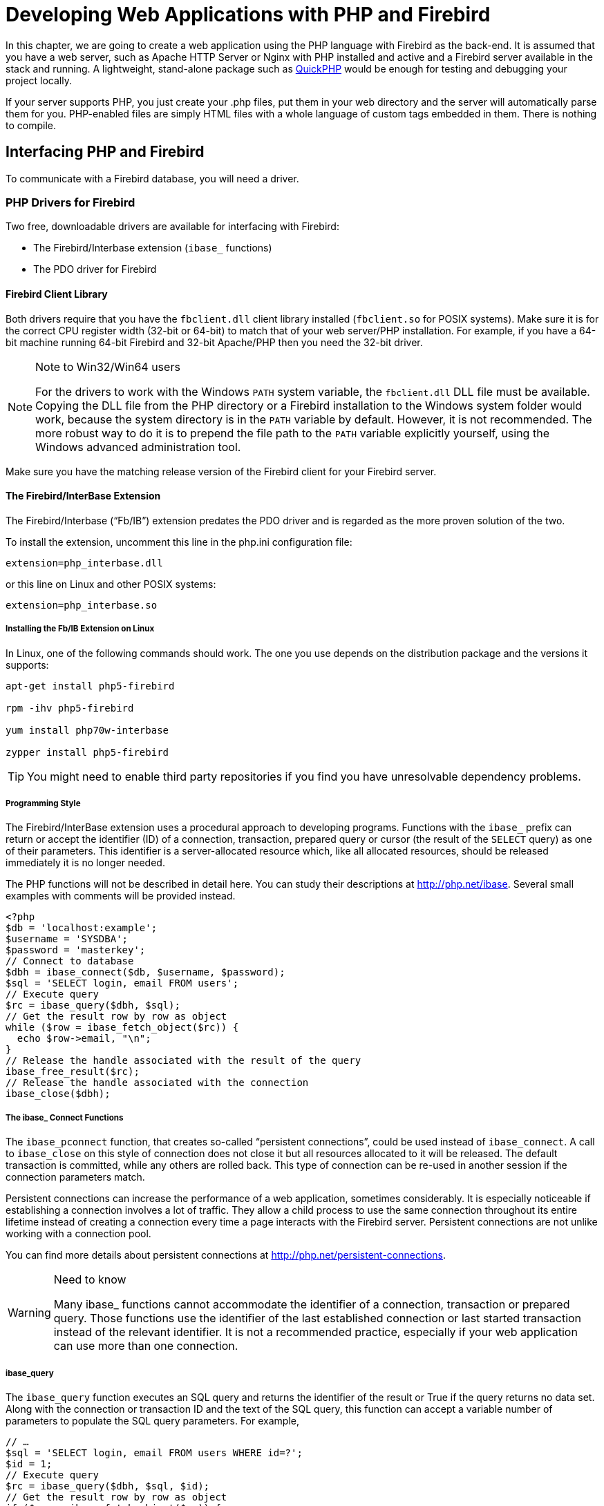 [[fbdevgd30-php]]
= Developing Web Applications with PHP and Firebird

In this chapter, we are going to create a web application using the PHP language with Firebird as the back-end.
It is assumed that you have a web server, such as Apache HTTP Server or Nginx with PHP installed and active and a Firebird server available in the stack and running.
A lightweight, stand-alone package such as http://www.zachsaw.com/?pg=quickphp_php_tester_debugger[QuickPHP] would be enough for testing and debugging your project locally.

If your server supports PHP, you just create your .php files, put them in your web directory and the server will automatically parse them for you.
PHP-enabled files are simply HTML files with a whole language of custom tags embedded in them.
There is nothing to compile.

[[fbdevgd30-php-iface]]
== Interfacing PHP and Firebird

To communicate with a Firebird database, you will need a driver.

[[fbdevgd30-php-drivers]]
=== PHP Drivers for Firebird

Two free, downloadable drivers are available for interfacing with Firebird: 

* The Firebird/Interbase extension (`ibase_` functions)
* The PDO driver for Firebird

[[fbdevgd30-php-drivers-fbclient]]
==== Firebird Client Library

Both drivers require that you have the `fbclient.dll` client library installed (`fbclient.so` for POSIX systems).
Make sure it is for the correct CPU register width (32-bit or 64-bit) to match that of your web server/PHP installation.
For example, if you have a 64-bit machine running 64-bit Firebird and 32-bit Apache/PHP then you need the 32-bit driver. 

.Note to Win32/Win64 users
[NOTE]
====
For the drivers to work with the Windows `PATH` system variable, the `fbclient.dll` DLL file must be available.
Copying the DLL file from the PHP directory or a Firebird installation to the Windows system folder would work, because the system directory is in the `PATH` variable by default.
However, it is not recommended.
The more robust way to do it is to prepend the file path to the `PATH` variable explicitly yourself, using the Windows advanced administration tool.
====

Make sure you have the matching release version of the Firebird client for your Firebird server.

[[fbdevgd30-php-drivers-ibase]]
==== The Firebird/InterBase Extension

The Firebird/Interbase ("`Fb/IB`") extension predates the PDO driver and is regarded as the more proven solution of the two.

To install the extension, uncomment this line in the php.ini configuration file: 

----
extension=php_interbase.dll
----

or this line on Linux and other POSIX systems:

----
extension=php_interbase.so
----

[[fbdevgd30-php-drivers-ibase-linux]]
===== Installing the Fb/IB Extension on Linux

In Linux, one of the following commands should work.
The one you use depends on the distribution package and the versions it supports: 

----
apt-get install php5-firebird

rpm -ihv php5-firebird

yum install php70w-interbase

zypper install php5-firebird
----

[TIP]
====
You might need to enable third party repositories if you find you have unresolvable dependency problems.
====

[[fbdevgd30-php-drivers-ibase-style]]
===== Programming Style

The Firebird/InterBase extension uses a procedural approach to developing programs.
Functions with the `ibase_` prefix can return or accept the identifier (ID) of a connection, transaction, prepared query or cursor (the result of the `SELECT` query) as one of their parameters.
This identifier is a server-allocated resource which, like all allocated resources, should be released immediately it is no longer needed.

The PHP functions will not be described in detail here.
You can study their descriptions at http://php.net/ibase.
Several small examples with comments will be provided instead.

[source]
----
<?php
$db = 'localhost:example';
$username = 'SYSDBA';
$password = 'masterkey';
// Connect to database
$dbh = ibase_connect($db, $username, $password);
$sql = 'SELECT login, email FROM users';
// Execute query
$rc = ibase_query($dbh, $sql);
// Get the result row by row as object
while ($row = ibase_fetch_object($rc)) {
  echo $row->email, "\n";
}
// Release the handle associated with the result of the query
ibase_free_result($rc);
// Release the handle associated with the connection
ibase_close($dbh);
----

[[fbdevgd30-php-drivers-ibase-connect]]
===== The ibase_ Connect Functions

The `ibase_pconnect` function, that creates so-called "`persistent connections`", could be used instead of `ibase_connect`.
A call to `ibase_close` on this style of connection does not close it but all resources allocated to it will be released.
The default transaction is committed, while any others are rolled back.
This type of connection can be re-used in another session if the connection parameters match.

Persistent connections can increase the performance of a web application, sometimes considerably.
It is especially noticeable if establishing a connection involves a lot of traffic.
They allow a child process to use the same connection throughout its entire lifetime instead of creating a connection every time a page interacts with the Firebird server.
Persistent connections are not unlike working with a connection pool.

You can find more details about persistent connections at http://php.net/persistent-connections. 

.Need to know
[WARNING]
====
Many ibase_ functions cannot accommodate the identifier of a connection, transaction or prepared query.
Those functions use the identifier of the last established connection or last started transaction instead of the relevant identifier.
It is not a recommended practice, especially if your web application can use more than one connection.
====

[[fbdevgd30-php-drivers-ibase-query]]
===== ibase_query

The `ibase_query` function executes an SQL query and returns the identifier of the result or True if the query returns no data set.
Along with the connection or transaction ID and the text of the SQL query, this function can accept a variable number of parameters to populate the SQL query parameters.
For example,

[source]
----
// …
$sql = 'SELECT login, email FROM users WHERE id=?';
$id = 1;
// Execute query
$rc = ibase_query($dbh, $sql, $id);
// Get the result row by row as object
if ($row = ibase_fetch_object($rc)) {
  echo $row->email, "\n";
}
// Release the handle associated with the result of the query
ibase_free_result($rc);
// …
----

Parameterized queries are typically used multiple times with fresh sets of parameter values each time.
Prepared queries are recommended for this style of usage.
The identifier of a query is returned by the function `ibase_prepare` and then the prepared query is executed using the function ibase_execute.

[source]
----
// …
$sql = 'SELECT login, email FROM users WHERE id=?';
// Prepare statement
$sth = ibase_prepare($dbh, $sql);
$id = 1;
// Execute statement
$rc = ibase_execute($sth, $id);
// Get the result row by row as object
if ($row = ibase_fetch_object($rc)) {
  echo $row->email, "\n";
}
// Release the handle associated with the result of the query
ibase_free_result($rc);
// Release the prepared statement
ibase_free_query($sth);
----

Prepared queries are very often used when a large amount of data input is anticipated.

[source]
----
// …
$sql = 'INSERT INTO users(login, email) VALUES(?, ?)';
// Prepare statement
$sth = ibase_prepare($dbh, $sql);
$users = [["user1", "user1@gmail.com"], ["user2", "user2@gmail.com"]];
// Execute statement
foreach ($users as $user)) {
  ibase_execute($sth, $user[0], $user[1]);
}
// Release the prepared statement
ibase_free_query($sth);
// …
----

It is actually a disadvantage of this extension that functions can take a variable number of parameters.
It less than ideal for parameterized queries, as the last example demonstrates.
It is especially noticeable if you try to write a universal class for executing any query.
It would be much more useful to be able to send parameters in one array.

This would be one way to get around it:

[source]
----
function fb_execute ($stmt, $data)
{
  if (!is_array($data))
    return ibase_execute($stmt, $data);
  array_unshift($data, $stmt);
  $rc = call_user_func_array('ibase_execute', $data);
  return $rc;
}
----

The Fb/IB extension does not support named parameters in queries.

[[fbdevgd30-php-drivers-ibase-trans]]
===== ibase_trans

By default, the Fb/IB extension commits the transaction automatically after executing each SQL query, making it necessary to start a transaction with the function `ibase_trans` if you need to control transactions explicitly.
An explicit transaction is started with the following parameters if none are provided: `IBASE_WRITE | IBASE_CONCURRENCY | IBASE_WAIT`.
You can find the description of predefined constants for specifying the parameters of a transaction http://php.net/manual/en/ibase.constants.php[here].
A transaction must be completed by either `ibase_commit` or `ibase_rollback`.

This extension supports the `COMMIT RETAIN` and `ROLLBACK RETAIN` parameters directly if you use the functions `ibase_commit_ret` or `ibase_rollback_ret`, respectively, instead.

[NOTE]
====
The default transaction parameters are good for most cases and it is really rarely that you need to change them.
A connection to the database, along with all resources allocated to it, exists for no longer than it takes for the PHP script to complete.
Even if you use persistent connections, all allocated resources will be released after the `ibase_close` function is called.
Even so, I strongly recommend releasing all allocated resources explicitly by calling the corresponding ibase_ functions.

I advise strongly against using the `ibase_commit_ret` and `ibase_rollback_ret` functions because they have no place in a web application.
The purpose of `COMMIT RETAIN` and `ROLLBACK RETAIN` is to keep cursors open in desktop applications when a transaction ends.
====

[source]
----
$sql = 'INSERT INTO users(login, email) VALUES(?, ?)';
// Prepare statement
$sth = ibase_prepare($dbh, $sql);
$users = [["user1", "user1@gmail.com"], ["user2", "user2@gmail.com"]];
$trh = ibase_trans($dbh, IBASE_WRITE | IBASE_CONCURRENCY | IBASE_WAIT);
try {
  // Execute statement
  foreach ($users as $user)) {
    $r = ibase_execute($sth, $user[0], $user[1]);
    // If an error occurs, throw an exception
    if ($r === false)
      throw new \Exception(ibase_errmsg());
  }
  ibase_commit($trh);
}
catch(\Exception $e) {
  ibase_rollback($trh);
  echo $e->getMessage();
}
// Release the prepared statement
ibase_free_query($sth);
----

[WARNING]
====
ibase_ functions raise no exception if an error occurs, although an error will cause some to return False.
Note that it is essential to use the `===` strict relational operator to compare the result to False.
Calling any ibase function could result in an error.

The function `ibase_errmsg` is available to discover an error message and the function `ibase_errcode` can provide the error code.
====

[[fbdevgd30-php-drivers-ibase-svcs]]
===== Services API Calls

The Fb/IB extension can interact with the Firebird server by way of functions that wrap calls to the Services API: `ibase_service_attach`, `ibase_service_detach`, `ibase_server_info`, `ibase_maintain_db`, `ibase_db_info`, `ibase_backup`, `ibase_restore`.
They can return information about the Firebird server, initiate a backup or restore or get statistics.
We are not examining them in detail, since they are required mainly to administer a database, a topic that is outside the scope of this project.

[[fbdevgd30-php-drivers-ibase-events]]
===== Firebird Events

The Firebird/Interbase extension also supports working with Firebird events by means of a set of functions: `ibase_set_event_handler`, `ibase_free_event_handler`, `ibase_wait_event`.

[[fbdevgd30-php-drivers-pdo]]
==== The PDO (Firebird Driver)

The PDO extension is a common interface for accessing various types of databases.
Each database driver that implements this interface can provide database-specific features in the form of standard extension functions.

PDO and all basic drivers are built into PHP as extensions.
To use them, just enable them by editing the `php.ini` file as follows:

----
extension=php_pdo.dll
----

[NOTE]
====
This step is optional for PHP versions 5.3 and higher because DLLs are no longer needed for PDO to work.
====

[[fbdevgd30-php-drivers-pdo-fbspec]]
===== Firebird-specific Library

The other requirement is for database-specific DLLs to be configured;
or else loaded during execution by means of the `dl()` function;
or else included in `php.ini` following `php_pdo.dll`.
For example: 

----
extension=php_pdo.dll
extension=php_pdo_firebird.dll
----

These DLLs must be in the directory `extension_dir`.

In Linux, one of the following commands should work.
The one you use depends on the distribution package and the versions it supports: 

----
apt-get install php5-firebird

rpm -ihv php5-firebird

yum install php70w-firebird

zypper install php5-firebird
----

[[fbdevgd30-php-drivers-pdo-style]]
===== Programming Style

PDO uses an object-oriented approach to developing programs.
The DSN (Data Source Name), a.k.a. connection string, determines which specific driver will be used in PDO.
The DSN consists of a prefix that determines the database type and a set of parameters in the form of `<key>=<value>` separated by semicolons.
The valid set of parameters depends on the database type.

To be able to work with Firebird, the connection string must start with the `firebird:` prefix and conform to the format described in the http://php.net/manual/en/ref.pdo-firebird.connection.php[PDO_FIREBIRD DSN section] of the documentation.

[[fbdevgd30-php-drivers-pdo-connxn]]
===== Making Connections

Connections are established automatically during creation of the PDO from its abstract class.
The class constructor accepts parameters to specify the data source (DSN) and also the optional username and password, if any.
A fourth parameter can be used to pass an array of driver-specific connection settings in the `key=value` format.

[source]
----
$dsn = 'firebird:dbname=localhost:example;charset=utf8;';
$username = 'SYSDBA';
$password = 'masterkey';
try {
  // Connect to database
  $dbh = new \PDO($dsn, $username, $password,
                  [\PDO::ATTR_ERRMODE => \PDO::ERRMODE_EXCEPTION]);
  $sql = 'SELECT login, email FROM users';
  // Execute query
  $query = $dbh->query($sql);
  // Get the result row by row as object
  while ($row = $query->fetch(\PDO::FETCH_OBJ)) {
    echo $row->email, "\n";
  }
  $query->closeCursor();
} catch (\PDOException $e) {
  echo $e->getMessage();
}
----

.Persistent connections
[NOTE]
====
For PDO to use persistent connections, the array of attributes must be passed to the PDO constructor with `PDO::ATTR_PERSISTENT => true`.
====

[[fbdevgd30-php-drivers-pdo-excptns]]
===== Exception Handling

The PDO driver is much more friendly than the Firebird/InterBase extension with respect to exception handling.
Setting the `\PDO::ATTR_ERRMODE` attribute to the value `\PDO::ERRMODE_EXCEPTION` specifies a mode in which any error, including a database connection error, will raise the exception `\PDOException`.

This is superior to the laborious procedure of checking whether an error has occurred each time an ibase_ function is called.

[[fbdevgd30-php-drivers-pdo-querying]]
===== Querying

The `query` method executes an SQL query and returns the result set in the form of a `\PDOStatement` object.
A fetch to this method can return the result in more than one form: it could be a column, an instance of the specified class, an object.

The various ways of calling query can be found in the  http://php.net/manual/en/pdo.query.php[documentation].

[[fbdevgd30-php-drivers-pdo-exec]]
====== Queries with No Data Set

For executing an SQL query that returns no data set, you can use the http://php.net/manual/en/pdo.exec.php[exec method] that returns the number of affected rows.

Executing prepared queries is not supported by `exec`. 

[[fbdevgd30-php-drivers-pdo-paramq1]]
====== Parameterized Queries

If there are parameters in the query, prepared queries must be used.
For this, the `prepare` method is called instead of the `query` method.
The `prepare` method  returns an object of the `\PDOStatement` class that encapsulates methods for working with prepared queries and their results.
Executing the query requires calling the `execute` method that can accept as its parameter an array of named or unnamed parameters.

The result of executing a `SELECT` query can be obtained with one the following methods: `fetch`, `fetchAll`, `fetchColumn`, `fetchObject`.
The `fetch` and `fetchAll` methods can return results in various forms: an associative array, an object or an instance of a particular class.
The class instance option is quite often used in the MVC pattern during work with models.

[source]
----
$dsn = 'firebird:dbname=localhost:example;charset=utf8;';
$username = 'SYSDBA';
$password = 'masterkey';
try {
  // Connect to database
  $dbh = new \PDO($dsn, $username, $password,
                  [\PDO::ATTR_ERRMODE => \PDO::ERRMODE_EXCEPTION]);
  $sql = 'INSERT INTO users(login, email) VALUES(?, ?)';
  $users = [
    ["user1", "user1@gmail.com"],
    ["user2", "user2@gmail.com"]
  ];
  // Prepare statement
  $query = $dbh->prepare($sql);
  // Execute statement
  foreach ($users as $user)) {
    $query->execute($user);
  }
} catch (\PDOException $e) {
  echo $e->getMessage();
}
----

An example using named parameters:

[source]
----
$dsn = 'firebird:dbname=localhost:example;charset=utf8;';
$username = 'SYSDBA';
$password = 'masterkey';
try {
  // Connect to database
  $dbh = new \PDO($dsn, $username, $password,
                  [\PDO::ATTR_ERRMODE => \PDO::ERRMODE_EXCEPTION]);
  $sql = 'INSERT INTO users(login, email) VALUES(:login, :email)';
  $users = [
    [":login" => "user1", ":email" => "user1@gmail.com"],
    [":login" => "user2", ":email" => "user2@gmail.com"]
  ];
  // Prepare statement
  $query = $dbh->prepare($sql);
  // Execute statement
  foreach ($users as $user)) {
    $query->execute($user);
  }
} catch (\PDOException $e) {
  echo $e->getMessage();
}
----

[NOTE]
====
In order to support named parameters, PDO preprocesses the query and replaces parameters of the `:__paramname__` type with '```?```', retaining the array of correspondence between the parameter names and their left-to-right positions in the query.
For that reason, the `EXECUTE BLOCK` statement will not work if there are colon-prefixed variables.
Currently, PDO offers no workaround to support a parameterized `EXECUTE BLOCK` statement, such as by specifying an alternative prefix for parameters as has been implemented in some access components.
====

[float]
[[fbdevgd30-php-drivers-pdo-paramq2]]
====== Another Way to Do It

An alternative way to pass parameters to a query is by using "`binding`".
The `bindValue` method binds a value to a named or unnamed parameter.
The `bindParam` method binds a variable to a named or unnamed parameter.
The `bindParam` method is especially useful for stored procedures that return a value via the OUT or IN OUT parameter, which is different to the mechanism for returning values from stored procedures in  Firebird.

[source]
----
$dsn = 'firebird:dbname=localhost:example;charset=utf8;';
$username = 'SYSDBA';
$password = 'masterkey';
try {
  // Connect to database
  $dbh = new \PDO($dsn, $username, $password,
                  [\PDO::ATTR_ERRMODE => \PDO::ERRMODE_EXCEPTION]);
  $sql = 'INSERT INTO users(login, email) VALUES(:login, :email)';
  $users = [
    ["user1", "user1@gmail.com"],
    ["user2", "user2@gmail.com"]
  ];
  // Prepare statement
  $query = $dbh->prepare($sql);
  // Execute statement
  foreach ($users as $user)) {
    $query->bindValue(":login", $user[0]);
    $query->bindValue(":email", $user[1]);
    $query->execute();
  }
} catch (\PDOException $e) {
  echo $e->getMessage();
}
----

.Caution
[WARNING]
====
The numbers associated with unnamed parameters for the `bindParam` and `bindValue` methods start from 1.
====

[source]
----
$dsn = 'firebird:dbname=localhost:example;charset=utf8;';
$username = 'SYSDBA';
$password = 'masterkey';
try {
  // Connect to database
  $dbh = new \PDO($dsn, $username, $password,
                  [\PDO::ATTR_ERRMODE => \PDO::ERRMODE_EXCEPTION]);
  $sql = 'INSERT INTO users(login, email) VALUES(?, ?)';
  $users = [
    ["user1", "user1@gmail.com"],
    ["user2", "user2@gmail.com"]
  ];
  // Prepare statement
  $query = $dbh->prepare($sql);
  // Execute statement
  foreach ($users as $user)) {
    $query->bindValue(1, $user[0]);
    $query->bindValue(2, $user[1]);
    $query->execute();
  }
} catch (\PDOException $e) {
  echo $e->getMessage();
}
----

[[fbdevgd30-php-drivers-pdo-txn]]
===== Transactions

By default, PDO commits the transaction automatically after executing each SQL query.
If you want to control transactions explicitly, you need to start a transaction with the method `\PDO::beginTransaction`.
By default, a transaction is started with the following parameters: `CONCURRENCY | WAIT | READ_WRITE`.
A transaction can be ended with the `\PDO::commit` or `\PDO::rollback` method.

[source]
----
$username = 'SYSDBA';
$password = 'masterkey';
try {
  // Connect to database
  $dbh = new \PDO($dsn, $username, $password,
                  [\PDO::ATTR_ERRMODE => \PDO::ERRMODE_EXCEPTION]);
  // Start the transaction to ensure consistency between statements
  $dbh->beginTransaction();
  // Get users from one table
  $users_stmt = $dbh->prepare('SELECT login, email FROM old_users');
  $users_stmt->execute();
  $users = $users_stmt->fetchAll(\PDO::FETCH_OBJECT);
  $users_stmt->closeCursor();
  // And insert into another table
  $sql = 'INSERT INTO users(login, email) VALUES(?, ?)';
  // Prepapre statemenet
  $query = $dbh->prepare($sql);
  // Execute statememt
  foreach ($users as $user)) {
    $query->bindValue(1, $user->LOGIN);
    $query->bindValue(2, $user->EMAIL]);
    $query->execute();
  }
  // Commit transaction
  $dbh->commit();
} catch (\PDOException $e) {
  // Rollback transaction
  if ($dbh && $dbh->inTransaction())
    $dbh->rollback();
  echo $e->getMessage();
}
----

[[fbdevgd30-php-drivers-pdo-txn-chg-params]]
====== Changing Transaction Parameters

Unfortunately, the `beginTransaction` method does not permit transaction parameters to be changed, but you can do the trick by specifying transaction parameters in the SQL statement `SET TRANSACTION`.

[source]
----
$dbh = new \PDO($dsn, $username, $password);
$dbh->setAttribute(\PDO::ATTR_AUTOCOMMIT, false);
$dbh->exec("SET TRANSACTION READ ONLY ISOLATION LEVEL READ COMMITTED NO WAIT");
// Perform actions in the transaction
// …
$dbh->exec("COMMIT");
$dbh->setAttribute(\PDO::ATTR_AUTOCOMMIT, true);
----

[[fbdevgd30-php-drivers-compare]]
=== Comparing the Drivers

The following table summarises the capabilities offered by the two drivers  for working with Firebird.

[[fbdg30-php-tbl-drivers-compare]]
.Comparing the Firebird/InterBase and PDO Drivers
[cols="<1h,<1,<1", frame="all", options="header",stripes="none"]
|===
^| Capability
^| Fb/IB Extension
^| PDO Extension

|Programming paradigm
|Procedural
|Object-oriented

|Supported database engines
|Firebird and InterBase;
or clones of either
|Any database engine for which there is a PDO driver, including Firebird

|Handling query parameters
|Only unnamed parameters, not very convenient because the functions used allow the number of parameters to be variable
|Can work with both named and unnamed parameters.
Very convenient although some Firebird features (the `EXECUTE BLOCK` statement) do not work.

|Error handling
|Requires checking the results of the `ibase_errmsg`, `ibase_errcode` functions.
An error may occur after any ibase_ function call without raising any exception.
|An optional mode is provided to raise exceptions on any error

|Transaction management
|Allows transaction parameters to be specified
|Does not allow transaction parameters to be specified.
Workaround: execute the SQL statement `SET TRANSACTION`.

|Firebird-specific features
|Supports work with the Services API (backup, restore, statistics, etc.) and with database events
|Does not support any database-specific feature that cannot be implemented directly using an SQL statement
|===

From these comparisons we can conclude that PDO is better equipped than the FB/IB extension for most frameworks.

[[fbdevgd30-php-framework]]
== Choosing a Framework for Building a Web Application

Small websites can be developed without using the MVC pattern.
However, the larger your website gets, the more complicated it becomes to maintain, especially if  more than one person is working on it.
Hence, this is the pattern we are going to use for developing our web application.

Having decided to use the MVC pattern, we do have a few issues to think about.
Development of an application modeled on this pattern is not so easy as it may seem, especially if we do not use third-party libraries.
If you write everything on your own, you will have to solve a lot of problems: automatically loading `.php` files enabling the definition of classes, routing, and so on.

Several frameworks have been created for solving these problems, such as Yii, Laravel, Symphony, Kohana and many more.
My personal preference is Laravel, so the development of the application described here is going to use this framework.

[[fbdevgd30-php-laravel]]
== Installing Laravel

Before installing Laravel, make sure that your system environment meets the requirements. 

* PHP >= 5.5.9
* PDO extension
* MCrypt extension
* OpenSSL extension
* Mbstring extension
* Tokenizer extension

[[fbdevgd30-php-composer]]
=== Installing Composer

Laravel uses https://getcomposer.org/[Composer] to manage dependencies.
Install Composer first and then install Laravel.

The easiest way to install Composer on Windows is by downloading and running the installation file: https://getcomposer.org/Composer-Setup.exe[Composer-Setup.exe].
The installation wizard will install Composer and configure `PATH` so that you can run Composer from the command line in any directory.

If you need to install Composer manually, go to https://getcomposer.org/download/ and pick up a fresh installation script that will do  as follows: 

* Downloads the installation file to the current directory
* Checks the installation file using SHA-384
* Runs the installation script
* Removes the installation script

.Caution
[WARNING]
====
Because this script changes with each new version of the installer, you will always need to have the latest version when reinstalling.
====

After you run the script, the `composer.phar` file will appear.
The `.phar` extension marks an archive but, actually, it is a PHP script that can understand only a few commands (install, update, ...) and can download and unpack libraries.

.Windows
[NOTE]
====
If you are working in Windows, you can make it easier to work with Composer by creating the `composer.bat` file.
Run the following command: 

----
echo @php "%~dp0composer.phar" %*>composer.bat
----

Then set up your `PATH` so that you can just call `composer` from any directory in your command shell.
====

More details about installing Composer are available https://getcomposer.org/doc/00-intro.md[here].

[[fbdevgd30-php-laravel-install]]
=== Installing Laravel

Now, to install Laravel: 

----
composer global require "laravel/installer"
----

[[fbdevgd30-php-laravel-crt-project]]
== Creating a Project

If the installation is successful, we can carry on with creating the project framework.
Enter: 

----
laravel new fbexample
----

Wait until it finishes creating the project framework.
A description of the directory structure can be found in the http://laravel.su/docs/5.2/structure[Laravel documentation]. 

[[fbdevgd30-php-laravel-project-struct]]
=== Our Project's Structure

These are the directories we are most interested in: 

`app`::
The main directory of our application.
Models will be located in the root directory.
The `Http` subdirectory contains everything that is related to working with the browser.
The `Http/Controllers` subdirectory contains our controllers.

`config`::
The directory with configuration files.
You will discover more details about the configuration process later.

`public`::
The root directory of the web application (DocumentRoot).
It contains static files: css, js, images, etc.

`resources`::
Contains views, localization files and, if any, LESS files, SASS and js applications on such frameworks as ReactJS, AngularJS or Ember that are later put together into the public folder with an external tool.

The root directory of our application contains the `composer.json` file that describes the packages our application will need besides those that are already present in Laravel.

We will need two such packages: https://github.com/zofe/rapyd-laravel[zofe/rapyd-laravel] for building a quick interface with grids and edit dialog boxes, and https://github.com/sim1984/laravel-firebird[sim1984/laravel-firebird], an extension for working with Firebird databases.

The `sim1984/laravel-firebird` package is the author's fork of the `jacquestvanzuydam/laravel-firebird` package.
Its installation is a bit different.
A description of how the package differs from the original is available in the article  https://habrahabr.ru/post/312874/[Package for working with the Firebird DBMS in Laravel] if you can read Russian.
An English-language description of the packages and the changes from the original can be found in the readme.md document at this URL: https://github.com/sim1984/laravel-firebird. 

.Caution
[WARNING]
====
Remember to set the minimum-stability parameter to 'dev' because the package is not stable enough to publish at https://packagist.org.
You will need to modify the composer.json file (see below) to add a reference to the gitHub repository. 
====

In the file `composer.json`: 

----
"repositories": [
  {
    "type": "package",
    "package": {
      "version": "dev-master",
      "name": "sim1984/laravel-firebird",
      "source": {
        "url": "https://github.com/sim1984/laravel-firebird",
        "type": "git",
        "reference": "master"
      },
      "autoload": {
        "classmap": [""]
      }
    }
  }
],
----

Use the `require` section to add the required packages in the following way: 

----
"zofe/rapyd": "2.2.*",
"sim1984/laravel-firebird": "dev-master"
----

Now you can start updating the packages with the following command, which must be started in the root directory of the web application: 

----
composer update
----

On completion of that command, the new packages will be installed in your application.

[[fbdevgd30-php-laravel-project-config]]
=== Configuration

Now we can get down to configuration.
To get it started, execute the following command to create additional configuration files for the zofe/rapyd package: 

----
php artisan vendor:publish
----

We add two new providers to the file `config/app.php` by adding two new entries to the `providers` key: 

----
Zofe\Rapyd\RapydServiceProvider::class,
Firebird\FirebirdServiceProvider::class,
----

We proceed to the file `config/databases.conf` (not to be confused with databases.conf in your Firebird server root!) that contains the database connection settings.
Add the following lines to the `connections` key: 

----
'firebird' => [
  'driver' => 'firebird',
  'host' => env('DB_HOST', 'localhost'),
  'port' => env('DB_PORT', '3050'),
  'database' => env('DB_DATABASE', 'examples'),
  'username' => env('DB_USERNAME', 'SYSDBA'),
  'password' => env('DB_PASSWORD', 'masterkey'),
  'charset' => env('DB_CHARSET', 'UTF8'),
  'engine_version' => '3.0.0',
],
----

Since we will use our connection as the default connection, specify the following: 

----
 'default' => env('DB_CONNECTION', 'firebird'),
----

Pay attention to the `env` function that is used to read the environment variables of the application from the special `.env` file located in the root directory of the project.
Correct the following lines in the .env file: 

----
DB_CONNECTION=firebird
DB_HOST=localhost
DB_PORT=3050
DB_DATABASE=examples
DB_USERNAME=SYSDBA
DB_PASSWORD=masterkey
----

Edit the `config/rapyd.php` configuration file to change the date and time formats to match those used in your locale:  

----
'fields' => [
  'attributes' => ['class' => 'form-control'],
  'date' => [
    'format' => 'Y-m-d',
  ],
  'datetime' => [
    'format'   => 'Y-m-d H:i:s',
    'store_as' => 'Y-m-d H:i:s',
  ],
],
----

That completes the initial configuration.
Now we can start building the logic of the web application.

[[fbdevgd30-php-laravel-project-models]]
== Creating Models

The Laravel framework supports the Eloquent ORM, an elegant and simple implementation of the ActiveRecord pattern for working with a database.
Each table has a corresponding class model that works with it.
Models enable the application to read data from tables and write data to a table.
The model we are going to work with complies fully with the one illustrated earlier, at the beginning of the <<fbdevgd30-database,Database chapter>>.

[[fbdevgd30-php-laravel-project-artisan]]
=== A Tool for Model-making

To create a model for our customer entity, Laravel offers the `artisan` command that makes it relatively easy.
This is the command for creating a model template: 

----
php artisan make:model Customer
----

We want to change the model so that it looks like this:

[source]
----
namespace App;

use Firebird\Eloquent\Model;

class Customer extends Model
{
  /**
   * Table associated with the model
   *
   * @var string
   */
  protected $table = 'CUSTOMER';

  /**
   * Primary key of the model
   *
   * @var string
   */
  protected $primaryKey = 'CUSTOMER_ID';
  /**
   * Our model does not have a timestamp
   *
   * @var bool
   */
  public $timestamps = false;

  /**
   * The name of the sequence for generating the primary key
   *
   * @var string
   */
  protected $sequence = 'GEN_CUSTOMER_ID';
}
----

Notice that we use the modified `Firebird\Eloquent\Model` model from the `sim1984/laravel-firebird` package as the basis.
It allows us to use the sequence specified in the `$sequence` attribute to generate values for the primary key ID.

We create a model for products -- `Product` -- in the same way.

[source]
----
namespace App;

use Firebird\Eloquent\Model;

class Product extends Model
{
  /**
   * Table associated with the model
   *
   * @var string
   */
  protected $table = 'PRODUCT';

  /**
   * Primary key of the model
   *
   * @var string
   */
  protected $primaryKey = 'PRODUCT_ID';

  /**
   * Our model does not have a timestamp
   *
   * @var bool
   */
  public $timestamps = false;

  /**
   * The name of the sequence for generating the primary key
   *
   * @var string
   */
  protected $sequence = 'GEN_PRODUCT_ID';
}
----

Now, a model for the invoice header:

[source]
----
namespace App;

use Firebird\Eloquent\Model;

class Invoice extends Model {

  /**
   * Table associated with the model
   *
   * @var string
   */
  protected $table = 'INVOICE';

  /**
   * Primary key of the model
   *
   * @var string
   */
  protected $primaryKey = 'INVOICE_ID';

  /**
   * Our model does not have a timestamp
   *
   * @var bool
   */
  public $timestamps = false;

  /**
   * The name of the sequence for generating the primary key
   *
   * @var string
   */
  protected $sequence = 'GEN_INVOICE_ID';

  /**
   * Customer
   *
   * @return \App\Customer
   */
  public function customer() {
    return $this->belongsTo('App\Customer', 'CUSTOMER_ID');
  }
  /**
   * Invoice lines
   * @return \App\InvoiceLine[]
   */
  public function lines() {
    return $this->hasMany('App\InvoiceLine', 'INVOICE_ID');
  }

  /**
   * Payed
   */
  public function pay() {
    $connection = $this->getConnection();
    $attributes = $this->attributes;
    $connection->executeProcedure('SP_PAY_FOR_INOVICE',
                                  [$attributes['INVOICE_ID']]);
  }
}
----

You'll observe some additional functions in this model.
The `customer` function returns the customer that relates to the invoice header via the `CUSTOMER_ID` field.
The `belongsTo` method is used for establishing this relation.
The name of the model class and the name of the relation field are passed to this method.

The function `lines` returns items from the invoice that are represented by a collection of `InvoiceLine` models, described later.
To establish the one-to-many relation in the `lines` function, the name of the class model and the relation field are passed to the `hasMany` method.

You can find more details about specifying relations between entities in the https://laravel.com/docs/5.2/eloquent-relationships[Relationships section of the Laravel documentation].

The `pay` function performs payment of an invoice by calling the stored procedure `SP_PAY_FOR_INVOICE`, passing the identifier of the invoice header.
The value of any field (model attribute) can be obtained from the attribute `attribute`.
The `executeProcedure` method calls the stored procedure. 

[NOTE]
====
This method is available only when the `sim1984/laravel-firebird` extension is used.
====

[[fbdevgd30-php-model-inv-items]]
=== Invoice Items Model

Now we are going to create a model for items in an invoice:

[source]
----
namespace App;

use Firebird\Eloquent\Model;
use Illuminate\Database\Eloquent\Builder;

class InvoiceLine extends Model {

  /**
   * Table associated with the model
   *
   * @var string
   */
  protected $table = 'INVOICE_LINE';

  /**
   * Primary key of the model
   *
   * @var string
   */
  protected $primaryKey = 'INVOICE_LINE_ID';

  /**
   * Our model does not have a timestamp
   *
   * @var bool
   */
  public $timestamps = false;

  /**
   * The name of the sequence for generating the primary key
   *
   * @var string
   */
  protected $sequence = 'GEN_INVOICE_LINE_ID';

  /**
   * Array of names of computed fields
   *
   * @var array
   */
  protected $appends = ['SUM_PRICE'];

  /**
   * Product
   *
   * @return \App\Product
   */
  public function product() {
    return $this->belongsTo('App\Product', 'PRODUCT_ID');
  }

  /**
   * Amount by item
   *
   * @return double
   */
  public function getSumPriceAttribute() {
    return $this->SALE_PRICE * $this->QUANTITY;
  }

  /**
   * Adding a model object to the database
   * Override this method, because in this case, we work with a stored procedure
   *
   * @param \Illuminate\Database\Eloquent\Builder $query
   * @param array $options
   * @return bool
   */
  protected function performInsert(Builder $query, array $options = []) {
    if ($this->fireModelEvent('creating') === false) {
      return false;
    }
    $connection = $this->getConnection();
    $attributes = $this->attributes;
    $connection->executeProcedure('SP_ADD_INVOICE_LINE', [
      $attributes['INVOICE_ID'],
      $attributes['PRODUCT_ID'],
      $attributes['QUANTITY']
    ]);
    // We will go ahead and set the exists property to true,
    // so that it is set when the created event is fired, just in case
    // the developer tries to update it during the event. This will allow
    // them to do so and run an update here.
    $this->exists = true;
    $this->wasRecentlyCreated = true;
    $this->fireModelEvent('created', false);
    return true;
  }

  /**
   * Saving changes to the current model instance in the database
   * Override this method, because in this case, we work with a stored procedure
   *
   * @param \Illuminate\Database\Eloquent\Builder $query
   * @param array $options
   * @return bool
   */
  protected function performUpdate(Builder $query, array $options = []) {
    $dirty = $this->getDirty();
    if (count($dirty) > 0) {
      // If the updating event returns false, we will cancel
      // the update operation so developers can hook Validation systems
      // into their models and cancel this operation if the model does
      // not pass validation. Otherwise, we update.
      if ($this->fireModelEvent('updating') === false) {
        return false;
      }
      $connection = $this->getConnection();
      $attributes = $this->attributes;
      $connection->executeProcedure('SP_EDIT_INVOICE_LINE', [
        $attributes['INVOICE_LINE_ID'],
        $attributes['QUANTITY']
      ]);
      $this->fireModelEvent('updated', false);
    }
  }

  /**
   * Deleting the current model instance from the database
   * Override this method, because in this case, we work with a stored procedure
   *
   * @return void
   */
  protected function performDeleteOnModel() {
    $connection = $this->getConnection();
    $attributes = $this->attributes;
    $connection->executeProcedure('SP_DELETE_INVOICE_LINE',
      [$attributes['INVOICE_LINE_ID']]);
  }
}
----

The `product` function in this model returns the product, actually the `App/Product` model that was specified as the invoice item.
The relation is established through the `PRODUCT_ID` field by the `belongsTo` method.

The `SumPrice` is a calculated field, calculated by the function `getSumPriceAttribute`.
For a calculated field to be available in the model, its name must be specified in the `$appends` array that stores the names of calculated fields.

[[fbdevgd30-php-model-inv-items-ops]]
==== Operations

In this model, we redefined the insert, update and delete operations so that they are performed through stored procedures.
Along with performing the insert, update and delete operations, these stored procedures recalculate the total in the invoice header.
We could have avoided doing that, but then we would have had to modify several models in one transaction.
Later, we will examine how to do it that way.

[[fbdevgd30-php-laravel-manages-data]]
=== How Laravel Manages Data

Now let us talk a bit about how to work in Laravel with models for retrieving, inserting, updating and deleting data.
Laravel uses the `query` constructor to manage data.
The full description of the syntax and capabilities of this constructor is available at https://laravel.com/docs/5.2/queries.
For example, you can execute the following query to retrieve all supplier rows:

[source]
----
$customers = DB::table('CUSTOMER')->get();
----

This query constructor is quite a powerful tool for building and executing SQL queries.
You can also direct it to filter, sort and merge tables.
For example:

[source]
----
DB::table('users')
  ->join('contacts', function ($join) {
    $join->on('users.id', '=', 'contacts.user_id')->orOn(...);
  })
  ->get()
----

Nevertheless, models are more convenient to work with.
You can find the description of Eloquent ORM models and the syntax for querying them at https://laravel.com/docs/5.2/eloquent. 

As an example, to retrieve all elements from the collection of customers would require executing the following query:

[source]
----
$customers = Customer::all();
----

This query will return the first 20 customers sorted alphabetically:

[source]
----
$customers = App\Customer::select()
           ->orderBy('name')
           ->take(20)
           ->get();
----

[[fbdevgd30-php-laravel-complex-models]]
==== Complex Models

When a model is more complex, its relationships or relationship collections can be retrieved via [term]_dynamic attributes_.
The following query, for example, returns the items of the invoice that has the identifier 1:

[source]
----
$lines = Invoice::find(1)->lines;
----

Records are added by creating an instance of the model, initiating its attributes and saving the model using the `save` method:

[source]
----
$flight = new Flight;
$flight->name = $request->name;
$flight->save();
----

Updating a record involves finding it, accepting changes to the appropriate attributes and saving it with the `save` method:

[source]
----
$flight = App\Flight::find(1);
$flight->name = 'New Flight Name';
$flight->save();
To delete a record, involves finding it and calling the delete method.
$flight = App\Flight::find(1);
$flight->delete();
----

The `destroy` method allows a record to be deleted more rapidly by its key value, without needing to retrieve its instance:

[source]
----
App\Flight::destroy(1);
----

There are other ways of deleting records, for instance, "`soft`" deletion.
You can read more about deletion methods at https://laravel.com/docs/5.2/eloquent#deleting-models. 

[[fbdevgd30-php-laravel-transactions]]
== Transactions

Now let us talk a little about transactions.
Without going into the fine detail, I will demonstrate how transactions and the Eloquent ORM can be used together.

[source]
----
DB::transaction(function () {
  // Create a new position in the invoice
  $line = new App\InvoiceLine();
  $line->CUSTOMER_ID = 45;
  $line->PRODUCT_ID = 342;
  $line->QUANTITY = 10;
  $line->COST = 12.45;
  $line->save();
  // add the sum of the line item to the amount of the invoice
  $invoice = App\Invoice::find($line->CUSTOMER_ID);
  $invoice->INVOICE_SUM += $line->SUM_PRICE;
  $invoice->save();
});
----

Every parameter of the `transaction` method that is located inside the callback function is executed within one transaction.

[[fbdevgd30-php-laravel-controllers]]
== Creating Controllers and Configuring Routing

The Laravel framework has a powerful routing subsystem.
You can display your routes both for simple callback functions and for the controller methods.
The simplest sample routes look like this:

[source]
----
Route::get('/', function () {
  return 'Hello World';
});

Route::post('foo/bar', function () {
  return 'Hello World';
});
----

In the first example, we register the handler of the GET request for the website root for the POST request with the route `/foo/bar` in the second. 

You can register a route for several types of HTTP requests.
For example:

[source]
----
Route::match(['get', 'post'], 'foo/bar', function () {
  return 'Hello World';
});
----

You can extract some part of the URL from the route for use as a parameter in the handling function:

[source]
----
Route::get('posts/{post}/comments/{comment}', function ($postId, $commentId) {
  //
});
----

The parameters of a route are always enclosed in braces. 

You can find more details about routing configuration in the https://laravel.ru/docs/v5/routing[Routing] chapter of the documentation.
Routes are configured in the `app/Http/routes.php` file in Laravel 5.2 and in the `routes/wep.php` file in Laravel 5.3.

[[fbdevgd30-php-laravel-ctrlr-routing]]
=== Using Controllers to Route Requests

Instead of directing the processing of all requests from a single routing file, we can use `Controller` classes to group related request handlers into separate classes.
Controllers are stored in the `app/Http/Controllers` folder.

All Laravel controllers must extend the basic class of the controller `App\Http\Controllers\Controller` that exists in Laravel by default.
You can read more details about writing controllers at https://laravel.com/docs/5.2/controllers.

[[fbdevgd30-php-laravel-ctrlr-cust]]
=== A Customer Controller

First, we'll write our Customer controller.

[source]
----
<?php

/*
* Customer controller
*/
namespace App\Http\Controllers;
use App\Http\Controllers\Controller;
use App\Customer;

class CustomerController extends Controller
{
  /**
   * Show customer list
   *
   * @return Response
   */
  public function showCustomers()
  {
    // get the first 20 customers
    // sorted alphabetically
    $customers = Customer::select()
               ->orderBy('NAME')
               ->take(20)
               ->get();
    var_dump($customers);
  }
}
----

Now we have to link the controller methods to the route.
For this, add the following  line to `routes.php` (web.php): 

----
Route::get('/customers', 'CustomerController@showCustomers');
----

The controller name is separated from the method name with the @ character.

To build a quick interface with grids and edit dialog boxes, we will use the `zofe/rapyd` package that was enabled earlier.
Classes from the `zofe/rapyd` package take up the role of building standard queries to Eloquent ORM models.
We will change the customer controller so that it shows data on the grid, allows filtering and record insertions, updates and deletes by way of the edit dialog boxes.

[source]
----
<?php
/*
 * Customer Controller
 */
namespace App\Http\Controllers;

use App\Http\Controllers\Controller;
use App\Customer;

class CustomerController extends Controller {

  /**
   * Displays the list of customers
   *
   * @return Response
   */
  public function showCustomers() {
    // Connect widget for search
    $filter = \DataFilter::source(new Customer);
    // Search will be by the name of the supplier
    $filter->add('NAME', 'Name', 'text');
    // Set capture for search button
    $filter->submit('Search');
    // Add the filter reset button and assign it caption
    $filter->reset('Reset');
    // Create a grid to display the filtered data
    $grid = \DataGrid::source($filter);
    // output columns
    // Field, label, sorted
    $grid->add('NAME', 'Name', true);
    $grid->add('ADDRESS', 'Address');
    $grid->add('ZIPCODE', 'Zip Code');
    $grid->add('PHONE', 'Phone');
    // Add buttons to view, edit and delete records
    $grid->edit('/customer/edit', 'Edit', 'show|modify|delete');
    // Add the Add Customer button
    $grid->link('/customer/edit', "Add customer", "TR");
    $grid->orderBy('NAME', 'asc');
    // set the number of records per page
    $grid->paginate(10);
    // display the customer template and pass the filter and grid to it
    return view('customer', compact('filter', 'grid'));
  }

  /**
   * Add, edit and delete a customer
   *
   * @return Response
   */
  public function editCustomer() {
    if (\Input::get('do_delete') == 1)
      return "not the first";
    // create an editor
    $edit = \DataEdit::source(new Customer());
    // Set title of the dialog, depending on the type of operation
    switch ($edit->status) {
      case 'create':
        $edit->label('Add customer');
        break;
      case 'modify':
        $edit->label('Edit customer');
        break;
      case 'do_delete':
        $edit->label('Delete customer');
        break;
      case 'show':
        $edit->label("Customer's card");
        // add a link to go back to the list of customers
        $edit->link('customers', 'Back', 'TR');
        break;
    }
    // set that after the operations of adding, editing and deleting,
    // you need to return to the list of customers
    $edit->back('insert|update|do_delete', 'customers');
    // We add editors of a certain type, assign them a label and
    // associate them with the attributes of the model
    $edit->add('NAME', 'Name', 'text')->rule('required|max:60');
    $edit->add('ADDRESS', 'Address', 'textarea')
         ->attributes(['rows' => 3])
         ->rule('max:250');
    $edit->add('ZIPCODE', 'Zip code', 'text')->rule('max:10');
    $edit->add('PHONE', 'Phone', 'text')->rule('max:14');
    // display the template customer_edit and pass it to the editor
    return $edit->view('customer_edit', compact('edit'));
  }
}
----

[[fbdevgd30-php-blade]]
==== _blade_ Templates

By default, Laravel uses the [term]_blade template engine_.
The `view` function finds the necessary template in the `resources/views` directory, makes the necessary changes to it and returns the text of the HTML page, at the same time passing to it any  variables that are supplied in the template.
You can find the description of the [term]_blade_ template syntax at https://laravel.com/docs/5.2/blade.

[[fbdevgd30-php-cust-display]]
==== The Template for Displaying Customers

The template for displaying customers looks like this:

[source]
----
@extends('example')

@section('title', 'Customers')

@section('body')
<h1>Customers</h1>
<p>
  {!! $filter !!}
  {!! $grid !!}
</p>
@stop
----

This template is inherited from the example template and redefines its body section.
The `$filter` and `$grid` variables contain the HTML code for filtering and displaying data on the grid.
The example template is common for all pages.

[source]
----
@extends('master')
@section('title', 'Example of working with Firebird')

@section('body')
<h1>??????</h1>
  @if(Session::has('message'))
  <div class="alert alert-success">
    {!! Session::get('message') !!}
  </div>
  @endif
  <p>Example of working with Firebird.<br/>
  </p>
@stop

@section('content')
@include('menu')
@yield('body')

@stop
----

This template is itself inherited from the master template and also enables the menu template.
The menu is quite simple and consists of three items: Customers, Products and Invoices.

[source]
----
<nav class="navbar main">
  <div class="navbar-header">
    <button type="button" class="navbar-toggle"
            data-toggle="collapse" data-target=".main-collapse">
      <span class="sr-only"></span>
      <span class="icon-bar"></span>
      <span class="icon-bar"></span>
      <span class="icon-bar"></span>
    </button>
  </div>
  <div class="collapse navbar-collapse main-collapse">
    <ul class="nav nav-tabs">
      <li @if (Request::is('customer*'))
          class="active"@endif>{!! link_to("customers", "Customers") !!}</li>
      <li @if (Request::is('product*'))
          class="active"@endif>{!! link_to("products", "Products") !!}</li>
      <li @if (Request::is('invoice*'))
          class="active"@endif>{!! link_to("invoices", "Invoices") !!}</li>
    </ul>
  </div>
</nav>
----

The master template enables css styles and JavaScript files with libraries.

[source]
----
<!DOCTYPE html>
<html lang="en">
<head>
  <meta charset="utf-8">
  <meta name="viewport" content="width=device-width, initial-scale=1.0">
  <title>@yield('title', 'An example of a Web application on Firebird')</title>
  <meta name="description" content="@yield('description',
        'An example of a Web application on Firebird')" />
  @section('meta', '')
  <link href="http://fonts.googleapis.com/css?family=Bitter" rel="stylesheet"
        type="text/css" />
  <link href="//netdna.bootstrapcdn.com/bootstrap/3.2.0/css/bootstrap.min.css"
        rel="stylesheet">
  <link href="//maxcdn.bootstrapcdn.com/font-awesome/4.1.0/css/font-awesome.min.css"
        rel="stylesheet">
  {!! Rapyd::styles(true) !!}
</head>
<body>
  <div id="wrap">
    <div class="container">
      <br />
      <div class="row">
        <div class="col-sm-12">
          @yield('content')
        </div>
      </div>
    </div>
  </div>
  <div id="footer">
  </div>
  <script src="//ajax.googleapis.com/ajax/libs/jquery/1.10.2/jquery.min.js">
  </script>
  <script src="//netdna.bootstrapcdn.com/bootstrap/3.2.0/js/bootstrap.min.js">
  </script>
  <script src="https://cdnjs.cloudflare.com/ajax/libs/jquery.pjax/1.9.6/jquery.pjax.min.js"></script>
  <script src="https://cdnjs.cloudflare.com/ajax/libs/riot/2.2.4/riot+compiler.min.js"></script>
  {!! Rapyd::scripts() !!}
</body>
</html>
----

The customer_edit template:

[source]
----
@extends('example')
@section('title', 'Edit customer')
@section('body')
  <p>
    {!! $edit !!}
  </p>
@stop
----

[[fbdevgd30-php-laravel-ctrlr-prod]]
=== A Product Controller

Implementation of the product controller is similar to what we did for the customer controller:

[source]
----
<?php

/*
 * Product Controller
 */
namespace App\Http\Controllers;

use App\Http\Controllers\Controller;
use App\Product;

class ProductController extends Controller {

  /**
   * Displays a list of products
   *
   * @return Response
   */
  public function showProducts() {
    // Connect widget for search
    $filter = \DataFilter::source(new Product);
    // The search will be by product name
    $filter->add('NAME', 'Name', 'text');
    $filter->submit('Search');
    $filter->reset('Reset');
    // Create a grid to display the filtered data
    $grid = \DataGrid::source($filter);
    // output grid columns
    // Field, label, sorting
    $grid->add('NAME', 'Name', true);
    // Set the format with 2 decimal places
    $grid->add('PRICE|number_format[2,., ]', 'Price');
    $grid->row(function($row) {
      // Press the money values to the right
      $row->cell('PRICE')->style("text-align: right");
    });
    // Add buttons to view, edit and delete records
    $grid->edit('/product/edit', 'Edit', 'show|modify|delete');
    // Add the Add product button
    $grid->link('/product/edit', "?????????? ??????", "TR");
    // set sorting
    $grid->orderBy('NAME', 'asc');
    // set the number of records per page
    $grid->paginate(10);
    // display the customer template and pass the filter and grid to it
    return view('product', compact('filter', 'grid'));
  }

  /**
   * Add, edit and delete products
   *
   * @return Response
   */
  public function editProduct() {
    if (\Input::get('do_delete') == 1)
      return "not the first";
    // create editor
    $edit = \DataEdit::source(new Product());
    // Set the title of the dialog, depending on the type of operation
    switch ($edit->status) {
      case 'create':
        $edit->label('Add product');
        break;
      case 'modify':
        $edit->label('Edit product');
        break;
      case 'do_delete':
        $edit->label('Delete product');
        break;
      case 'show':
        $edit->label("Product's card");
        $edit->link('products', 'Back', 'TR');
        break;
    }
    // set that after the operations of adding, editing and deleting, 
    // you need to return to the list of products
    $edit->back('insert|update|do_delete', 'products');
    // We add editors of a certain type, assign them a label and 
    // associate them with the attributes of the model
    $edit->add('NAME', 'Name', 'text')->rule('required|max:100');
    $edit->add('PRICE', 'Price', 'text')->rule('max:19');
    $edit->add('DESCRIPTION', 'Description', 'textarea')
         ->attributes(['rows' => 8])
         ->rule('max:8192');
    // display the template product_edit and pass it to the editor
    return $edit->view('product_edit', compact('edit'));
  }
}
----

[[fbdevgd30-php-laravel-ctrlr-inv]]
=== A Controller for Invoices

The invoice controller is more complex and includes an additional function to pay an invoice.
Paid invoices are highlighted in a different color.
While viewing an  invoice, you can also see its items.
While editing an invoice, you can edit its items as well.
Here is the code for the controller with detailed comments.

[source]
----
<?php
/*
 * Invoice controller
 */
namespace App\Http\Controllers;

use App\Http\Controllers\Controller;
use App\Invoice;
use App\Customer;
use App\Product;
use App\InvoiceLine;

class InvoiceController extends Controller {

  /**
   * Show invoice list
   *
   * @return Response
   */
  public function showInvoices() {
    // The invoice model will also select the related suppliers
    $invoices = Invoice::with('customer');
    // Add a widget for search.
    $filter = \DataFilter::source($invoices);
    // Let's filter by date range
    $filter->add('INVOICE_DATE', 'Date', 'daterange');
    // and filter by customer name
    $filter->add('customer.NAME', 'Customer', 'text');
    $filter->submit('Search');
    $filter->reset('Reset');
    // Create a grid to display the filtered data
    $grid = \DataGrid::source($filter);
    // output grid columns
    // Field, caption, sorted
    // For the date we set an additional function that converts 
    // the date into a string
    $grid->add('INVOICE_DATE|strtotime|date[Y-m-d H:i:s]', 'Date', true);
    // for money we will set a format with two decimal places
    $grid->add('TOTAL_SALE|number_format[2,., ]', 'Amount');
    $grid->add('customer.NAME', 'Customer');
    // Boolean printed as Yes/No
    $grid->add('PAID', 'Paid')
         ->cell(function( $value, $row) {
                  return $value ? 'Yes' : 'No';
                });
    // set the function of processing each row
    $grid->row(function($row) {
      // The monetary values are pressed to the right
      $row->cell('TOTAL_SALE')->style("text-align: right");
      // paint the paid waybills in a different color
      if ($row->cell('PAID')->value == 'Yes') {
        $row->style("background-color: #ddffee;");
      }
    });
    // Add buttons to view, edit and delete records
    $grid->edit('/invoice/edit', '??????????????', 'show|modify|delete');
    // Add the button for adding invoices
    $grid->link('/invoice/edit', "?????????? ?????", "TR");
    
    $grid->orderBy('INVOICE_DATE', 'desc');
    // set the number of records per page
    $grid->paginate(10);
    // display the customer template and pass the filter and grid to it
    return view('invoice', compact('filter', 'grid'));
  }

  /**
   * Add, edit and delete invoice
   *
   * @return Response
   */
  public function editInvoice() {
    // get the text of the saved error, if it was
    $error_msg = \Request::old('error_msg');
    // create an invoice invoice editor
    $edit = \DataEdit::source(new Invoice());
    // if the invoice is paid, then we generate an error when trying to edit it
    if (($edit->model->PAID) && ($edit->status === 'modify')) {
      $edit->status = 'show';
      $error_msg = 'Editing is not possible. The account has already been paid.';
    }
    // if the invoice is paid, then we generate an error when trying to delete it
    if (($edit->model->PAID) && ($edit->status === 'delete')) {
      $edit->status = 'show';
      $error_msg = 'Deleting is not possible. The account has already been paid.';
    }
    // Set the label of the dialog, depending on the type of operation
    switch ($edit->status) {
      case 'create':
        $edit->label('Add invoice');
        break;

      case 'modify':
        $edit->label('Edit invoice');
        break;

      case 'do_delete':
        $edit->label('Delete invoice');
        break;

      case 'show':
        $edit->label('Invoice');
        $edit->link('invoices', 'Back', 'TR');
        // If the invoice is not paid, we show the pay button
        if (!$edit->model->PAID)
          $edit->link('invoice/pay/' . $edit->model->INVOICE_ID,
                      'Pay', 'BL');
        break;
    }
    // set that after the operations of adding, editing and deleting, 
    // we return to the list of invoices
    $edit->back('insert|update|do_delete', 'invoices');
    // set the "date" field, that it is mandatory
    // The default is the current date
    $edit->add('INVOICE_DATE', '????', 'datetime')
         ->rule('required')
         ->insertValue(date('Y-m-d H:i:s'));
    // add a field for entering the customer. When typing a customer name, 
    // a list of prompts will be displayed
    $edit->add('customer.NAME', 'Customer', 'autocomplete')
         ->rule('required')
         ->options(Customer::lists('NAME', 'CUSTOMER_ID')
                           ->all());
    // add a field that will display the invoice amount, read-only
    $edit->add('TOTAL_SALE', 'Amount', 'text')
         ->mode('readonly')
         ->insertValue('0.00');
    // add paid checkbox
    $paidCheckbox = $edit->add('PAID', 'Paid', 'checkbox')
                         ->insertValue('0')
                         ->mode('readonly');
    $paidCheckbox->checked_output = 'Yes';
    $paidCheckbox->unchecked_output = 'No';
    // create a grid to display the invoice line rows
    $grid = $this->getInvoiceLineGrid($edit->model, $edit->status);
    // we display the invoice_edit template and pass the editor and grid to 
    // it to display the invoice invoice items
    return $edit->view('invoice_edit', compact('edit', 'grid', 'error_msg'));
  }

  /**
   * Payment of invoice
   *
   * @return Response
   */
  public function payInvoice($id) {
    try {
      // find the invoice by ID
      $invoice = Invoice::findOrFail($id);
      // call the payment procedure
      $invoice->pay();
    } catch (\Illuminate\Database\QueryException $e) {
      // if an error occurs, select the exclusion text
      $pos = strpos($e->getMessage(), 'E_INVOICE_ALREADY_PAYED');
      if ($pos !== false) {
        // redirect to the editor page and display the error there
        return redirect('invoice/edit?show=' . $id)
             ->withInput(['error_msg' => 'Invoice already paid']);
      } else
        throw $e;
    }
    // redirect to the editor page
    return redirect('invoice/edit?show=' . $id);
  }

  /**
   * Returns the grid for the invoice item
   * @param \App\Invoice $invoice
   * @param string $mode
   * @return \DataGrid
   */
  private function getInvoiceLineGrid(Invoice $invoice, $mode) {
    // Get invoice items
    // For each ivoice item, the associated product will be initialized
    $lines = InvoiceLine::with('product')
                ->where('INVOICE_ID', $invoice->INVOICE_ID);
    // Create a grid for displaying invoice items
    $grid = \DataGrid::source($lines);
    // output grid columns
    // Field, caption, sorted
    $grid->add('product.NAME', 'Name');
    $grid->add('QUANTITY', 'Quantity');
    $grid->add('SALE_PRICE|number_format[2,., ]', 'Price')
         ->style('min-width: 8em;');
    $grid->add('SUM_PRICE|number_format[2,., ]', 'Amount')
         ->style('min-width: 8em;');
    // set the function of processing each row
    $grid->row(function($row) {
      $row->cell('QUANTITY')->style("text-align: right");
      // The monetary values are pressed to the right
      $row->cell('SALE_PRICE')->style("text-align: right");
      $row->cell('SUM_PRICE')->style("text-align: right");
    });
    if ($mode == 'modify') {
      // Add buttons to view, edit and delete records
      $grid->edit('/invoice/editline', '??????????????', 'modify|delete');
      // Add a button to add an invoice item
      $grid->link('/invoice/editline?invoice_id=' . $invoice->INVOICE_ID,
                  "Add item", "TR");
    }
    return $grid;
  }

  /**
   * Add, edit and delete invoice items
   *
   * @return Response
   */
  public function editInvoiceLine() {
    if (\Input::get('do_delete') == 1)
      return "not the first";
    $invoice_id = null;
    // create the editor of the invoice item
    $edit = \DataEdit::source(new InvoiceLine());
    // Set the label of the dialog, depending on the type of operation
    switch ($edit->status) {
      case 'create':
        $edit->label('Add invoice item');
        $invoice_id = \Input::get('invoice_id');
        break;

      case 'modify':
        $edit->label('Edit invoice item');
        $invoice_id = $edit->model->INVOICE_ID;
        break;

      case 'delete':
        $invoice_id = $edit->model->INVOICE_ID;
        break;

      case 'do_delete':
        $edit->label('Delete invoice item');
        $invoice_id = $edit->model->INVOICE_ID;
        break;
    }
    // make url to go back
    $base = str_replace(\Request::path(), '', strtok(\Request::fullUrl(), '?'));
    $back_url = $base . 'invoice/edit?modify=' . $invoice_id;
    // set the page to go back
    $edit->back('insert|update|do_delete', $back_url);
    $edit->back_url = $back_url;
    // add a hidden field with an invoice code
    $edit->add('INVOICE_ID', '', 'hidden')
         ->rule('required')
         ->insertValue($invoice_id)
         ->updateValue($invoice_id);
    // Add a field for entering the goods. When you type the product name, 
    // a list of prompts is displayed.
    $edit->add('product.NAME', 'Name', 'autocomplete')
         ->rule('required')
         ->options(Product::lists('NAME', 'PRODUCT_ID')->all());
    // Field for input quantity
    $edit->add('QUANTITY', 'Quantity', 'text')
         ->rule('required');
    // display the template invoice_line_edit and pass it to the editor
    return $edit->view('invoice_line_edit', compact('edit'));
  }
}
----

[[fbdevgd30-php-laravel-ctrlr-inv-edtr]]
==== The Invoice Editor

The invoice editor has a view that is not standard for `zofe/rapyd` because we want to display a grid  with invoice items.
To do that, we change the `invoice_edit` template as follows:

[source]
----
@extends('example')

@section('title','Edit invoice')

@section('body')
  <div class="container">
    {!! $edit->header !!}
    @if($error_msg)
      <div class="alert alert-danger">
        <strong>??????!</strong> {{ $error_msg }}
      </div>
    @endif
    {!! $edit->message !!}
    @if(!$edit->message)
      <div class="row">
        <div class="col-sm-4">
          {!! $edit->render('INVOICE_DATE') !!}
          {!! $edit->render('customer.NAME') !!}
          {!! $edit->render('TOTAL_SALE') !!}
          {!! $edit->render('PAID') !!}
        </div>
      </div>
      {!! $grid !!}
    @endif
    {!! $edit->footer !!}
  </div>
@stop
----

[[fbdevgd30-php-laravel-ctrlr-chg-routes]]
=== Changing the Routes

Now that all controllers are written, we are going to change the routes so that our website opens the list of invoices on the start page.
Be aware that routes are configured in the file `app/Http/routes.php` in Laravel 5.2 and in `routes/wep.php` in Laravel 5.3.

[source]
----
Route::get('/', 'InvoiceController@showInvoices');
Route::get('/customers', 'CustomerController@showCustomers');
Route::any('/customer/edit', 'CustomerController@editCustomer');
Route::get('/products', 'ProductController@showProducts');
Route::any('/product/edit', 'ProductController@editProduct');
Route::get('/invoices', 'InvoiceController@showInvoices');
Route::any('/invoice/edit', 'InvoiceController@editInvoice');
Route::any('/invoice/pay/{id}', 'InvoiceController@payInvoice');
Route::any('/invoice/editline', 'InvoiceController@editInvoiceLine');
----

Here the `/invoice/pay/{id}` route picks up the invoice identifier from the URL and sends it to the `payInvoice` method.
The rest of the routes should be self-explanatory. 

[[fbdevgd30-php-result]]
== The Result

Some screenshots from the web application we developed in this project.

[#php-screenshot-1.text-center]
.Invoices display
image::{docimagepath}/fbdevgd30_php_001_en.png[align="center",pdfwidth="100%",scaledwidth=497px]

[#php-screenshot-2.text-center]
.Invoice editor
image::{docimagepath}/fbdevgd30_php_002_en.png[align="center",pdfwidth="100%",scaledwidth=497px]

[[fbdevgd30-php-sourcecode]]
=== Source Code

You can download the source code for this project from https://www.firebirdsql.org/file/documentation/examples/en/fbdevgd30/phpfbexample.zip[phpfbexample.zip]
